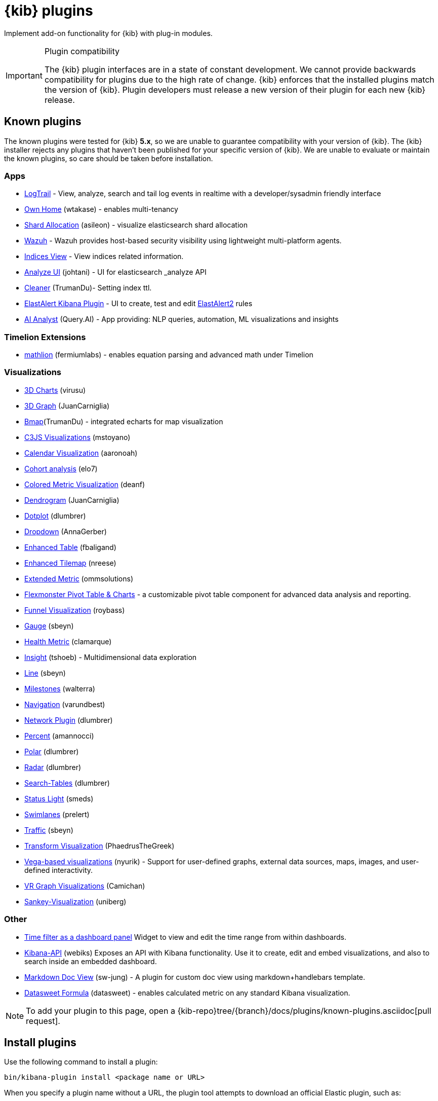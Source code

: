 [chapter]
[[kibana-plugins]]
= {kib} plugins

Implement add-on functionality for {kib} with plug-in modules.

[IMPORTANT]
.Plugin compatibility
==============================================

The {kib} plugin interfaces are in a state of constant development.  We cannot provide backwards compatibility for plugins due to the high rate of change.  {kib} enforces that the installed plugins match the version of {kib}.  
Plugin developers must release a new version of their plugin for each new {kib} release.

==============================================

[float]
[[known-kibana-plugins]]
== Known plugins

The known plugins were tested for {kib} *5.x*, so we are unable to guarantee compatibility with your version of {kib}. The {kib} installer rejects any plugins that haven't been published for your specific version of {kib}. 
We are unable to evaluate or maintain the known plugins, so care should be taken before installation.

[float]
=== Apps
* https://github.com/sivasamyk/logtrail[LogTrail] - View, analyze, search and tail log events in realtime with a developer/sysadmin friendly interface
* https://github.com/wtakase/kibana-own-home[Own Home] (wtakase) - enables multi-tenancy
* https://github.com/asileon/kibana_shard_allocation[Shard Allocation] (asileon) - visualize elasticsearch shard allocation
* https://github.com/wazuh/wazuh-kibana-app[Wazuh] - Wazuh provides host-based security visibility using lightweight multi-platform agents.
* https://github.com/TrumanDu/indices_view[Indices View] - View indices related information.
* https://github.com/johtani/analyze-api-ui-plugin[Analyze UI] (johtani) - UI for elasticsearch _analyze API
* https://github.com/TrumanDu/cleaner[Cleaner] (TrumanDu)- Setting index ttl.
* https://github.com/Karql/elastalert-kibana-plugin[ElastAlert Kibana Plugin] - UI to create, test and edit https://github.com/jertel/elastalert2[ElastAlert2] rules
* https://github.com/query-ai/queryai-kibana-plugin[AI Analyst] (Query.AI) - App providing: NLP queries, automation, ML visualizations and insights

[float]
=== Timelion Extensions
* https://github.com/fermiumlabs/mathlion[mathlion] (fermiumlabs) - enables equation parsing and advanced math under Timelion

[float]
=== Visualizations
* https://github.com/virusu/3D_kibana_charts_vis[3D Charts] (virusu)
* https://github.com/JuanCarniglia/area3d_vis[3D Graph] (JuanCarniglia)
* https://github.com/TrumanDu/bmap[Bmap](TrumanDu) - integrated echarts for map visualization
* https://github.com/mstoyano/kbn_c3js_vis[C3JS Visualizations] (mstoyano)
* https://github.com/aaronoah/kibana_calendar_vis[Calendar Visualization] (aaronoah)
* https://github.com/elo7/cohort[Cohort analysis] (elo7)
* https://github.com/DeanF/health_metric_vis[Colored Metric Visualization] (deanf)
* https://github.com/JuanCarniglia/dendrogram_vis[Dendrogram] (JuanCarniglia)
* https://github.com/dlumbrer/kbn_dotplot[Dotplot] (dlumbrer)
* https://github.com/AnnaGerber/kibana_dropdown[Dropdown] (AnnaGerber)
* https://github.com/fbaligand/kibana-enhanced-table[Enhanced Table] (fbaligand)
* https://github.com/nreese/enhanced_tilemap[Enhanced Tilemap] (nreese)
* https://github.com/ommsolutions/kibana_ext_metrics_vis[Extended Metric] (ommsolutions)
* https://github.com/flexmonster/pivot-kibana[Flexmonster Pivot Table & Charts] - a customizable pivot table component for advanced data analysis and reporting.
* https://github.com/outbrain/ob-kb-funnel[Funnel Visualization] (roybass)
* https://github.com/sbeyn/kibana-plugin-gauge-sg[Gauge] (sbeyn)
* https://github.com/clamarque/Kibana_health_metric_vis[Health Metric] (clamarque)
* https://github.com/tshoeb/Insight[Insight] (tshoeb) - Multidimensional data exploration
* https://github.com/sbeyn/kibana-plugin-line-sg[Line] (sbeyn)
* https://github.com/walterra/kibana-milestones-vis[Milestones] (walterra)
* https://github.com/varundbest/navigation[Navigation] (varundbest)
* https://github.com/dlumbrer/kbn_network[Network Plugin] (dlumbrer)
* https://github.com/amannocci/kibana-plugin-metric-percent[Percent] (amannocci)
* https://github.com/dlumbrer/kbn_polar[Polar] (dlumbrer)
* https://github.com/dlumbrer/kbn_radar[Radar] (dlumbrer)
* https://github.com/dlumbrer/kbn_searchtables[Search-Tables] (dlumbrer)
* https://github.com/Smeds/status_light_visualization[Status Light] (smeds)
* https://github.com/prelert/kibana-swimlane-vis[Swimlanes] (prelert)
* https://github.com/sbeyn/kibana-plugin-traffic-sg[Traffic] (sbeyn)
* https://github.com/PhaedrusTheGreek/transform_vis[Transform Visualization] (PhaedrusTheGreek)
* https://github.com/nyurik/kibana-vega-vis[Vega-based visualizations] (nyurik) - Support for user-defined graphs, external data sources, maps, images, and user-defined interactivity.
* https://github.com/Camichan/kbn_aframe[VR Graph Visualizations] (Camichan)
* https://github.com/uniberg/kbn_sankey_vis[Sankey-Visualization] (uniberg)

[float]
=== Other
* https://github.com/nreese/kibana-time-plugin[Time filter as a dashboard panel] Widget to view and edit the time range from within dashboards.

* https://github.com/Webiks/kibana-API.git[Kibana-API] (webiks) Exposes an API with Kibana functionality.
Use it to create, edit and embed visualizations, and also to search inside an embedded dashboard.

* https://github.com/sw-jung/kibana_markdown_doc_view[Markdown Doc View] (sw-jung) - A plugin for custom doc view using markdown+handlebars template.
* https://github.com/datasweet-fr/kibana-datasweet-formula[Datasweet Formula] (datasweet) - enables calculated metric on any standard Kibana visualization.

NOTE: To add your plugin to this page, open a {kib-repo}tree/{branch}/docs/plugins/known-plugins.asciidoc[pull request].

[float]
[[install-plugin]]
== Install plugins

Use the following command to install a plugin:

[source,shell]
bin/kibana-plugin install <package name or URL>

When you specify a plugin name without a URL, the plugin tool attempts to download an official Elastic plugin, such as:

["source","shell",subs="attributes"]
$ bin/kibana-plugin install x-pack

[float]
[[install-plugin-url]]
=== Install plugins from an arbitrary URL

You can download official Elastic plugins simply by specifying their name. You
can alternatively specify a URL or file path to a specific plugin, as in the following
examples:

["source","shell",subs="attributes"]
$ bin/kibana-plugin install https://artifacts.elastic.co/downloads/packs/x-pack/x-pack-{version}.zip

or

["source","shell",subs="attributes"]
$ bin/kibana-plugin install file:///local/path/to/custom_plugin.zip

You can specify URLs that use the HTTP, HTTPS, or `file` protocols.

[float]
[[install-plugin-proxy-support]]
=== Proxy support for plugin installation

{kib} supports plugin installation via a proxy. It uses the `http_proxy` and `https_proxy`
environment variables to detect a proxy for HTTP and HTTPS URLs.

It also respects the `no_proxy` environment variable to exclude specific URLs from proxying.

You can specify the environment variable directly when installing plugins:

[source,shell]
$ http_proxy="http://proxy.local:4242" bin/kibana-plugin install <package name or URL>

[float]
[[update-remove-plugin]]
== Update and remove plugins

To update a plugin, remove the current version and reinstall the plugin.

To remove a plugin, use the `remove` command, as in the following example:

[source,shell]
$ bin/kibana-plugin remove x-pack

You can also remove a plugin manually by deleting the plugin's subdirectory under the `plugins/` directory.

NOTE: Removing a plugin will result in an "optimize" run which will delay the next start of {kib}.

[float]
[[configure-plugin-manager]]
== Configure the plugin manager

By default, the plugin manager provides you with feedback on the status of the activity you've asked the plugin manager
to perform. You can control the level of feedback for the `install` and `remove` commands with the `--quiet` and
`--silent` options. Use the `--quiet` option to suppress all non-error output. Use the `--silent` option to suppress all
output.

By default, plugin manager installation requests do not time out. Use the `--timeout` option, followed by a time, to
change this behavior, as in the following examples:

[source,shell]
.Waits for 30 seconds before failing
bin/kibana-plugin install --timeout 30s sample-plugin

[source,shell]
.Waits for 1 minute before failing
bin/kibana-plugin install --timeout 1m sample-plugin

[float]
[[plugin-custom-configuration]]
=== Plugins and custom {kib} configurations

Use the `-c` or `--config` options with the `install` and `remove` commands to specify the path to the configuration file
used to start {kib}. By default, {kib} uses the configuration file `config/kibana.yml`. When you change your installed
plugins, the `bin/kibana-plugin` command restarts the {kib} server. When you are using a customized configuration file,
you must specify the path to that configuration file each time you use the `bin/kibana-plugin` command.

[float]
[[plugin-manager-exit-codes]]
=== Plugin manager exit codes

[horizontal]
0:: Success
64:: Unknown command or incorrect option parameter
74:: I/O error
70:: Other error
